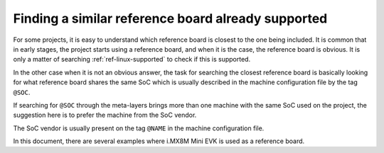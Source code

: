 .. _ref-pg-reference-board:

Finding a similar reference board already supported
---------------------------------------------------

For some projects, it is easy to understand which reference board is
closest to the one being included. It is common that in early stages,
the project starts using a reference board, and when it is the case, the
reference board is obvious. It is only a matter of searching
:ref:`ref-linux-supported` to check if this is supported.

In the other case when it is not an obvious answer, the task for
searching the closest reference board is basically looking for what
reference board shares the same SoC which is usually described in the
machine configuration file by the tag ``@SOC``.

If searching for ``@SOC`` through the meta-layers brings more than one
machine with the same SoC used on the project, the suggestion here is to
prefer the machine from the SoC vendor.

The SoC vendor is usually present on the tag ``@NAME`` in the machine
configuration file.

In this document, there are several examples where i.MX8M Mini EVK is
used as a reference board.
